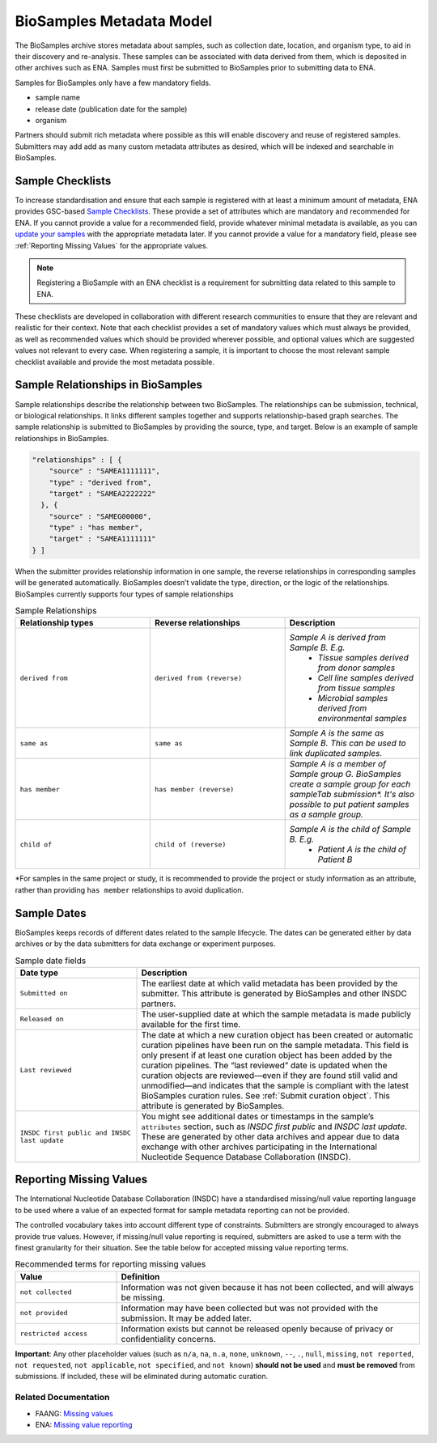 BioSamples Metadata Model
=========================

The BioSamples archive stores metadata about samples, such as collection date, location, and organism type, to aid in their discovery and re-analysis. These samples can be associated with data derived from them, which is deposited in other archives such as ENA. Samples must first be submitted to BioSamples prior to submitting data to ENA.

Samples for BioSamples only have a few mandatory fields.

- sample name
- release date (publication date for the sample)
- organism

Partners should submit rich metadata where possible as this will enable discovery and reuse of registered samples. Submitters may add add as many custom metadata attributes as desired, which will be indexed and searchable in BioSamples.


Sample Checklists
-----------------
To increase standardisation and ensure that each sample is registered with at least a minimum amount of metadata, ENA provides GSC-based `Sample Checklists <https://www.ebi.ac.uk/ena/browser/checklists>`_.
These provide a set of attributes which are mandatory and recommended for ENA. If you cannot provide a value for a recommended field, provide whatever minimal metadata is available, as you can `update your samples <../update/update-samples.html>`_ with the appropriate metadata later.
If you cannot provide a value for a mandatory field, please see :ref:`Reporting Missing Values` for the appropriate values.

.. note:: Registering a BioSample with an ENA checklist is a requirement for submitting data related to this sample to ENA.

These checklists are developed in collaboration with different research communities to ensure that they are relevant and realistic for their context.
Note that each checklist provides a set of mandatory values which must always be provided, as well as recommended values which should be provided wherever possible,
and optional values which are suggested values not relevant to every case. When registering a sample, it is important to choose the most relevant sample checklist available and provide the most metadata possible.


.. _Sample Relationships:

Sample Relationships in BioSamples
----------------------------------

Sample relationships describe the relationship between two BioSamples. The relationships can be submission, technical, or biological relationships. It links different samples together and supports relationship-based graph searches.
The sample relationship is submitted to BioSamples by providing the source, type, and target. Below is an example of sample relationships in BioSamples.

.. code-block:: json

   "relationships" : [ {
       "source" : "SAMEA1111111",
       "type" : "derived from",
       "target" : "SAMEA2222222"
     }, {
       "source" : "SAMEG00000",
       "type" : "has member",
       "target" : "SAMEA1111111"
   } ]


When the submitter provides relationship information in one sample, the reverse relationships in corresponding samples will be generated automatically. BioSamples doesn’t validate the type, direction, or the logic of the relationships.
BioSamples currently supports four types of sample relationships


.. list-table:: Sample Relationships
   :widths: 25 25 25
   :header-rows: 1

   * - **Relationship types**
     - **Reverse relationships**
     - **Description**
   * - ``derived from``
     - ``derived from (reverse)``
     - *Sample A is derived from Sample B. E.g.*
        - *Tissue samples derived from donor samples*
        - *Cell line samples derived from tissue samples*
        - *Microbial samples derived from environmental samples*
   * - ``same as``
     - ``same as``
     - *Sample A is the same as Sample B. This can be used to link duplicated samples.*
   * - ``has member``
     - ``has member (reverse)``
     - *Sample A is a member of Sample group G. BioSamples create a sample group for each sampleTab submission\*. It's also possible to put patient samples as a sample group.*
   * - ``child of``
     - ``child of (reverse)``
     - *Sample A is the child of Sample B. E.g.*
        - *Patient A is the child of Patient B*

\*For samples in the same project or study, it is recommended to provide the project or study information as an attribute, rather than providing ``has member`` relationships to avoid duplication.



Sample Dates
------------
BioSamples keeps records of different dates related to the sample lifecycle. The dates can be generated either by data archives or by the data submitters for data exchange or experiment purposes.

.. list-table:: Sample date fields
   :header-rows: 1
   :widths: 30 70

   * - **Date type**
     - **Description**
   * - ``Submitted on``
     - The earliest date at which valid metadata has been provided by the submitter.
       This attribute is generated by BioSamples and other INSDC partners.
   * - ``Released on``
     - The user-supplied date at which the sample metadata is made publicly available
       for the first time.
   * - ``Last reviewed``
     - The date at which a new curation object has been created or automatic curation
       pipelines have been run on the sample metadata. This field is only present if at
       least one curation object has been added by the curation pipelines. The “last
       reviewed” date is updated when the curation objects are reviewed—even if they are
       found still valid and unmodified—and indicates that the sample is compliant with
       the latest BioSamples curation rules. See :ref:`Submit curation object`. This attribute
       is generated by BioSamples.
   * - ``INSDC first public and INSDC last update``
     - You might see additional dates or timestamps in the sample’s ``attributes``
       section, such as *INSDC first public* and *INSDC last update*. These are generated
       by other data archives and appear due to data exchange with other archives
       participating in the International Nucleotide Sequence Database Collaboration (INSDC).


.. _Reporting Missing Values:

Reporting Missing Values
------------------------

The International Nucleotide Database Collaboration (INSDC) have a standardised missing/null value reporting language to be used where a value of an expected format for sample metadata reporting can not be provided.

The controlled vocabulary takes into account different type of constraints. Submitters are strongly encouraged to always provide true values.
However, if missing/null value reporting is required, submitters are asked to use a term with the finest granularity for their situation. See the table below for accepted missing value reporting terms.

.. list-table:: Recommended terms for reporting missing values
   :header-rows: 1
   :widths: 25 75

   * - **Value**
     - **Definition**
   * - ``not collected``
     - Information was not given because it has not been collected, and will always be missing.
   * - ``not provided``
     - Information may have been collected but was not provided with the submission. It may be added later.
   * - ``restricted access``
     - Information exists but cannot be released openly because of privacy or confidentiality concerns.

**Important**: Any other placeholder values (such as ``n/a``, ``na``, ``n.a``, ``none``, ``unknown``, ``--``, ``.``, ``null``, ``missing``, ``not reported``, ``not requested``, ``not applicable``, ``not specified``, and ``not known``) **should not be used** and **must be removed** from submissions. If included, these will be eliminated during automatic curation.

Related Documentation
~~~~~~~~~~~~~~~~~~~~~
- FAANG: `Missing values <https://dcc-documentation.readthedocs.io/en/latest/experiment/ena_template/#5-missing-values>`_
- ENA: `Missing value reporting <https://www.ebi.ac.uk/ena/about/missing-values-reporting>`_


